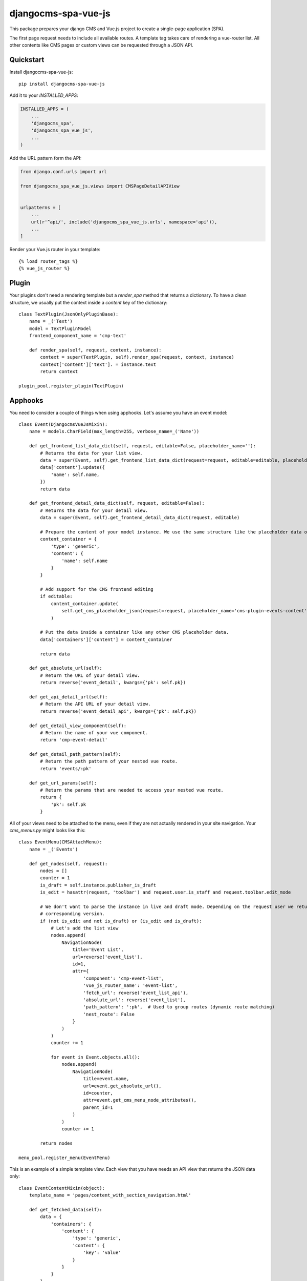 ====================
djangocms-spa-vue-js
====================

This package prepares your django CMS and Vue.js project to create a single-page application (SPA).

The first page request needs to include all available routes. A template tag takes care of rendering a
vue-router list. All other contents like CMS pages or custom views can be requested through a JSON API.


Quickstart
----------

Install djangocms-spa-vue-js::

    pip install djangocms-spa-vue-js

Add it to your `INSTALLED_APPS`:

.. code-block:: python

    INSTALLED_APPS = (
        ...
        'djangocms_spa',
        'djangocms_spa_vue_js',
        ...
    )

Add the URL pattern form the API:

.. code-block:: python

    from django.conf.urls import url

    from djangocms_spa_vue_js.views import CMSPageDetailAPIView


    urlpatterns = [
        ...
        url(r'^api/', include('djangocms_spa_vue_js.urls', namespace='api')),
        ...
    ]

Render your Vue.js router in your template::

    {% load router_tags %}
    {% vue_js_router %}


Plugin
------

Your plugins don't need a rendering template but a `render_spa` method that returns a dictionary. To have a clean structure, we usually put the context inside a `content` key of the dictionary::

    class TextPlugin(JsonOnlyPluginBase):
        name = _('Text')
        model = TextPluginModel
        frontend_component_name = 'cmp-text'

        def render_spa(self, request, context, instance):
            context = super(TextPlugin, self).render_spa(request, context, instance)
            context['content']['text']. = instance.text
            return context

    plugin_pool.register_plugin(TextPlugin)


Apphooks
--------

You need to consider a couple of things when using apphooks. Let's assume you have an event model::

    class Event(DjangocmsVueJsMixin):
        name = models.CharField(max_length=255, verbose_name=_('Name'))

        def get_frontend_list_data_dict(self, request, editable=False, placeholder_name=''):
            # Returns the data for your list view.
            data = super(Event, self).get_frontend_list_data_dict(request=request, editable=editable, placeholder_name=placeholder_name)
            data['content'].update({
                'name': self.name,
            })
            return data

        def get_frontend_detail_data_dict(self, request, editable=False):
            # Returns the data for your detail view.
            data = super(Event, self).get_frontend_detail_data_dict(request, editable)

            # Prepare the content of your model instance. We use the same structure like the placeholder data of a CMS page.
            content_container = {
                'type': 'generic',
                'content': {
                    'name': self.name
                }
            }

            # Add support for the CMS frontend editing
            if editable:
                content_container.update(
                    self.get_cms_placeholder_json(request=request, placeholder_name='cms-plugin-events-content')
                )

            # Put the data inside a container like any other CMS placeholder data.
            data['containers']['content'] = content_container

            return data

        def get_absolute_url(self):
            # Return the URL of your detail view.
            return reverse('event_detail', kwargs={'pk': self.pk})

        def get_api_detail_url(self):
            # Return the API URL of your detail view.
            return reverse('event_detail_api', kwargs={'pk': self.pk})

        def get_detail_view_component(self):
            # Return the name of your vue component.
            return 'cmp-event-detail'

        def get_detail_path_pattern(self):
            # Return the path pattern of your nested vue route.
            return 'events/:pk'

        def get_url_params(self):
            # Return the params that are needed to access your nested vue route.
            return {
                'pk': self.pk
            }


All of your views need to be attached to the menu, even if they are not actually rendered in your site navigation. Your `cms_menus.py` might looks like this::

    class EventMenu(CMSAttachMenu):
        name = _('Events')

        def get_nodes(self, request):
            nodes = []
            counter = 1
            is_draft = self.instance.publisher_is_draft
            is_edit = hasattr(request, 'toolbar') and request.user.is_staff and request.toolbar.edit_mode

            # We don't want to parse the instance in live and draft mode. Depending on the request user we return the
            # corresponding version.
            if (not is_edit and not is_draft) or (is_edit and is_draft):
                # Let's add the list view
                nodes.append(
                    NavigationNode(
                        title='Event List',
                        url=reverse('event_list'),
                        id=1,
                        attr={
                            'component': 'cmp-event-list',
                            'vue_js_router_name': 'event-list',
                            'fetch_url': reverse('event_list_api'),
                            'absolute_url': reverse('event_list'),
                            'path_pattern': ':pk',  # Used to group routes (dynamic route matching)
                            'nest_route': False
                        }
                    )
                )
                counter += 1

                for event in Event.objects.all():
                    nodes.append(
                        NavigationNode(
                            title=event.name,
                            url=event.get_absolute_url(),
                            id=counter,
                            attr=event.get_cms_menu_node_attributes(),
                            parent_id=1
                        )
                    )
                    counter += 1

            return nodes

    menu_pool.register_menu(EventMenu)


This is an example of a simple template view. Each view that you have needs an API view that returns the JSON data only::

    class EventContentMixin(object):
        template_name = 'pages/content_with_section_navigation.html'

        def get_fetched_data(self):
            data = {
                'containers': {
                    'content': {
                        'type': 'generic',
                        'content': {
                            'key': 'value'
                        }
                    }
                }
            }
            return data


    class MyTemplateView(ContentMixin, VueRouterView):
        fetch_url = reverse_lazy('content_api')  # URL of the API view.


    class MyTemplateApiView(ContentMixin, VueSpaApiView):
        pass


Your list view looks like this::

    class EventListView(VueRouterListView):
        fetch_url = reverse_lazy('event_list_api')
        model = Event
        template_name = 'event_list.html'


    class EventListAPIView(VueListApiView):
        model = Event
        template_name = 'event_list.html'


Your detail view looks like this::

    class EventDetailView(VueRouterDetailView):
        model = Event
        template_name = 'event_detail.html'

        def get_fetch_url(self):
            return reverse('event_detail_api', kwargs={'pk': self.object.pk})


    class EventDetailAPIView(VueDetailApiView):
        model = Event
        template_name = 'event_detail.html'


The router object
-----------------

The server needs to prepare the routes for the frontend. The easiest way to do this is by iterating over the CMS
menu. In order to bring all available routes to the menu, you have to register all your custom URLs as a menu too.
A template tag renders a JS object like this.

.. code-block:: json

    {
        "routes": [
            {
                "api": {
                    "fetch": "/api/pages/",
                    "query": {
                        "partials": ["menu", "footer"]
                    }
                },
                "component": "index",
                "name": "cms-page-1",
                "path": "/"
            },
            {
                "api": {
                    "fetched": {
                        "partials": {
                            "menu": {
                                "type": "generic",
                                "content": {
                                    "menu": [
                                        {
                                            "path": "/",
                                            "label": "Home",
                                            "children": [
                                                {
                                                    "path": "/about",
                                                    "label": "About",
                                                    "children": [
                                                        {
                                                            "path": "/contact",
                                                            "label": "Contact"
                                                        }
                                                    ]
                                                }
                                            ]
                                        }
                                    ]
                                }
                            },
                            "footer": {
                                "type": "cmp-footer",
                                "plugins": [
                                    {
                                        "type": "cmp-footer-text",
                                        "position": 0,
                                        "content": {
                                            "text": "Lorem ipsum dolor sit amet, nam et modus tollit."
                                        }
                                    }
                                ]
                            }
                        },
                        "data": {
                            "meta": {
                                "description": "",
                                "title": "Content-Plugins"
                            },
                            "containers": {
                                "main": {
                                    "type": "cmp-main",
                                    "plugins": [
                                        {
                                            "type": "cmp-text",
                                            "position": 0,
                                            "content": {
                                                "text": "Ex vim saperet habemus, et eum impetus mentitum, cum purto dolores similique ei."
                                            }
                                        }
                                    ]
                                }
                            },
                            "title": "About"
                        }
                    },
                    "query": {
                        "partials": ["menu", "footer"]
                    }
                },
                "component": "content-with-section-navigation",
                "name": "cms-page-2",
                "path": "/about"
            },
            {
                "api": {
                    "fetch": "/api/pages/about/contact",
                    "query": {
                        "partials": ["menu", "meta", "footer"]
                    }
                },
                "component": "content-with-section-navigation",
                "name": "cms-page-3",
                "path": "/about/contact"
            }
        ]
    }


Credits
-------

Tools used in rendering this package:

*  Cookiecutter_
*  `cookiecutter-djangopackage`_

.. _Cookiecutter: https://github.com/audreyr/cookiecutter
.. _`cookiecutter-djangopackage`: https://github.com/pydanny/cookiecutter-djangopackage
